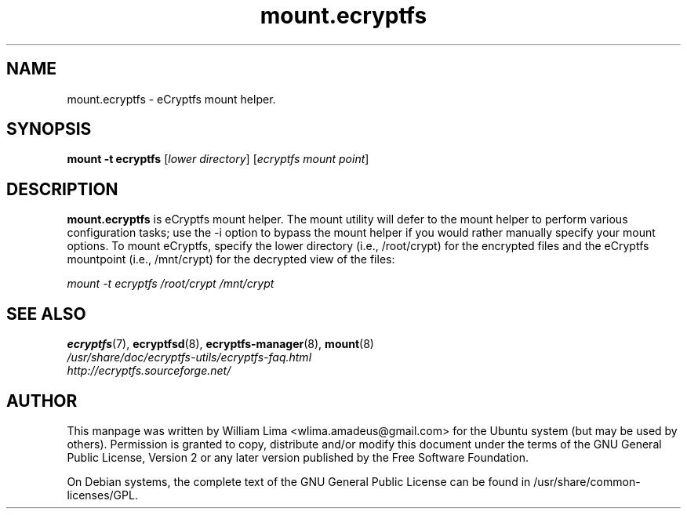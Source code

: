 .TH mount.ecryptfs 8 "May 2007" ecryptfs-utils "eCryptfs"
.SH NAME
mount.ecryptfs \- eCryptfs mount helper.

.SH SYNOPSIS
\fBmount \-t ecryptfs\fP [\fIlower\ directory\fP] [\fIecryptfs\ mount\ point\fP]

.SH DESCRIPTION
\fBmount.ecryptfs\fP is eCryptfs mount helper. The mount utility will defer to the mount helper to perform various configuration tasks; use the -i option to bypass the mount helper if you would rather manually specify your mount options. To mount eCryptfs, specify the lower directory (i.e., /root/crypt) for the encrypted files and the eCryptfs mountpoint (i.e., /mnt/crypt) for the decrypted view of the files:

\fImount \-t ecryptfs /root/crypt /mnt/crypt\fP

.SH "SEE ALSO"
.PD 0
.TP
\fBecryptfs\fP(7), \fBecryptfsd\fP(8), \fBecryptfs-manager\fP(8), \fBmount\fP(8)

.TP
\fI/usr/share/doc/ecryptfs-utils/ecryptfs-faq.html\fP

.TP
\fIhttp://ecryptfs.sourceforge.net/\fP
.PD

.SH AUTHOR
This manpage was written by William Lima <wlima.amadeus@gmail.com> for the Ubuntu system (but may be used by others).  Permission is granted to copy, distribute and/or modify this document under the terms of the GNU General Public License, Version 2 or any later version published by the Free Software Foundation.

On Debian systems, the complete text of the GNU General Public License can be found in /usr/share/common-licenses/GPL.
